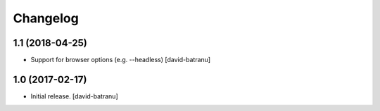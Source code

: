 Changelog
=========


1.1 (2018-04-25)
----------------

- Support for browser options (e.g. --headless)
  [david-batranu]


1.0 (2017-02-17)
----------------

- Initial release.
  [david-batranu]
